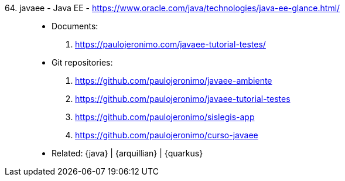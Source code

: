 [#javaee]#64. javaee - Java EE# - https://www.oracle.com/java/technologies/java-ee-glance.html/::
* Documents:
. https://paulojeronimo.com/javaee-tutorial-testes/
* Git repositories:
. https://github.com/paulojeronimo/javaee-ambiente
. https://github.com/paulojeronimo/javaee-tutorial-testes
. https://github.com/paulojeronimo/sislegis-app
. https://github.com/paulojeronimo/curso-javaee
* Related: {java} | {arquillian} | {quarkus}
